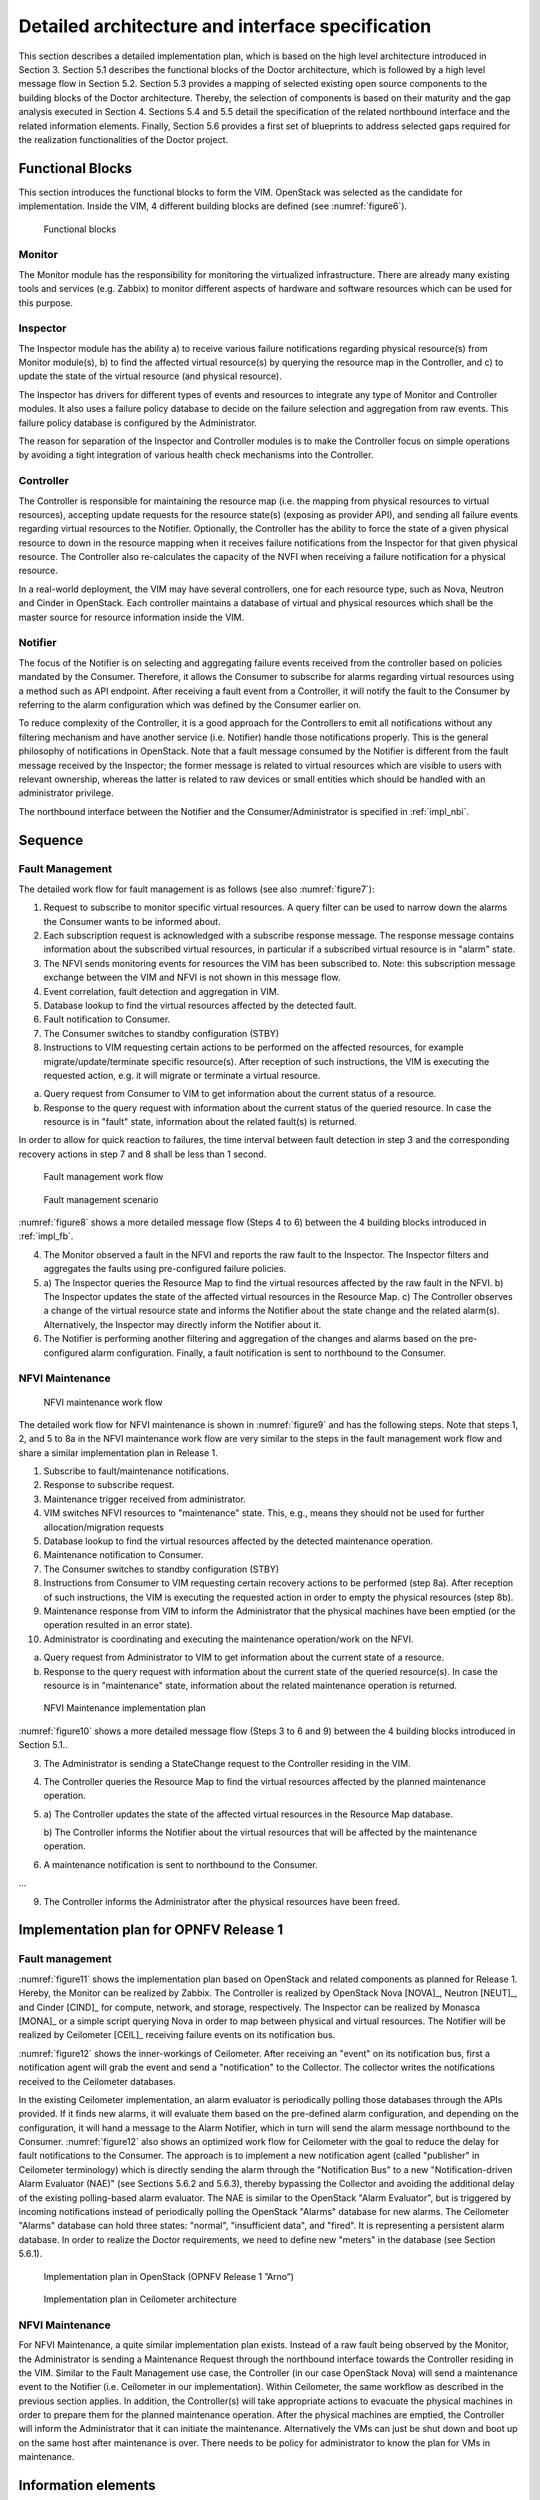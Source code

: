 .. This work is licensed under a Creative Commons Attribution 4.0 International License.
.. http://creativecommons.org/licenses/by/4.0

Detailed architecture and interface specification
=================================================

This section describes a detailed implementation plan, which is based on the
high level architecture introduced in Section 3. Section 5.1 describes the
functional blocks of the Doctor architecture, which is followed by a high level
message flow in Section 5.2. Section 5.3 provides a mapping of selected existing
open source components to the building blocks of the Doctor architecture.
Thereby, the selection of components is based on their maturity and the gap
analysis executed in Section 4. Sections 5.4 and 5.5 detail the specification of
the related northbound interface and the related information elements. Finally,
Section 5.6 provides a first set of blueprints to address selected gaps required
for the realization functionalities of the Doctor project.

.. _impl_fb:

Functional Blocks
-----------------

This section introduces the functional blocks to form the VIM. OpenStack was
selected as the candidate for implementation. Inside the VIM, 4 different
building blocks are defined (see :numref:`figure6`).

.. figure:: images/figure6.png
   :name: figure6
   :width: 100%

   Functional blocks

Monitor
^^^^^^^

The Monitor module has the responsibility for monitoring the virtualized
infrastructure. There are already many existing tools and services (e.g. Zabbix)
to monitor different aspects of hardware and software resources which can be
used for this purpose.

Inspector
^^^^^^^^^

The Inspector module has the ability a) to receive various failure notifications
regarding physical resource(s) from Monitor module(s), b) to find the affected
virtual resource(s) by querying the resource map in the Controller, and c) to
update the state of the virtual resource (and physical resource).

The Inspector has drivers for different types of events and resources to
integrate any type of Monitor and Controller modules. It also uses a failure
policy database to decide on the failure selection and aggregation from raw
events. This failure policy database is configured by the Administrator.

The reason for separation of the Inspector and Controller modules is to make the
Controller focus on simple operations by avoiding a tight integration of various
health check mechanisms into the Controller.

Controller
^^^^^^^^^^

The Controller is responsible for maintaining the resource map (i.e. the mapping
from physical resources to virtual resources), accepting update requests for the
resource state(s) (exposing as provider API), and sending all failure events
regarding virtual resources to the Notifier. Optionally, the Controller has the
ability to force the state of a given physical resource to down in the resource
mapping when it receives failure notifications from the Inspector for that
given physical resource.
The Controller also re-calculates the capacity of the NVFI when receiving a
failure notification for a physical resource.

In a real-world deployment, the VIM may have several controllers, one for each
resource type, such as Nova, Neutron and Cinder in OpenStack. Each controller
maintains a database of virtual and physical resources which shall be the master
source for resource information inside the VIM.

Notifier
^^^^^^^^

The focus of the Notifier is on selecting and aggregating failure events
received from the controller based on policies mandated by the Consumer.
Therefore, it allows the Consumer to subscribe for alarms regarding virtual
resources using a method such as API endpoint. After receiving a fault
event from a Controller, it will notify the fault to the Consumer by referring
to the alarm configuration which was defined by the Consumer earlier on.

To reduce complexity of the Controller, it is a good approach for the
Controllers to emit all notifications without any filtering mechanism and have
another service (i.e. Notifier) handle those notifications properly. This is the
general philosophy of notifications in OpenStack. Note that a fault message
consumed by the Notifier is different from the fault message received by the
Inspector; the former message is related to virtual resources which are visible
to users with relevant ownership, whereas the latter is related to raw devices
or small entities which should be handled with an administrator privilege.

The northbound interface between the Notifier and the Consumer/Administrator is
specified in :ref:`impl_nbi`.

Sequence
--------

Fault Management
^^^^^^^^^^^^^^^^

The detailed work flow for fault management is as follows (see also :numref:`figure7`):

1. Request to subscribe to monitor specific virtual resources. A query filter
   can be used to narrow down the alarms the Consumer wants to be informed
   about.
2. Each subscription request is acknowledged with a subscribe response message.
   The response message contains information about the subscribed virtual
   resources, in particular if a subscribed virtual resource is in "alarm"
   state.
3. The NFVI sends monitoring events for resources the VIM has been subscribed
   to. Note: this subscription message exchange between the VIM and NFVI is not
   shown in this message flow.
4. Event correlation, fault detection and aggregation in VIM.
5. Database lookup to find the virtual resources affected by the detected fault.
6. Fault notification to Consumer.
7. The Consumer switches to standby configuration (STBY)
8. Instructions to VIM requesting certain actions to be performed on the
   affected resources, for example migrate/update/terminate specific
   resource(s). After reception of such instructions, the VIM is executing the
   requested action, e.g. it will migrate or terminate a virtual resource.
a. Query request from Consumer to VIM to get information about the current
   status of a resource.
b. Response to the query request with information about the current status of
   the queried resource. In case the resource is in "fault" state, information
   about the related fault(s) is returned.

In order to allow for quick reaction to failures, the time interval between
fault detection in step 3 and the corresponding recovery actions in step 7 and 8
shall be less than 1 second.

.. figure:: images/figure7.png
   :name: figure7
   :width: 100%

   Fault management work flow

.. figure:: images/figure8.png
   :name: figure8
   :width: 100%

   Fault management scenario

:numref:`figure8` shows a more detailed message flow (Steps 4 to 6) between
the 4 building blocks introduced in :ref:`impl_fb`.

4. The Monitor observed a fault in the NFVI and reports the raw fault to the
   Inspector.
   The Inspector filters and aggregates the faults using pre-configured
   failure policies.

5.
   a) The Inspector queries the Resource Map to find the virtual resources
   affected by the raw fault in the NFVI.
   b) The Inspector updates the state of the affected virtual resources in the
   Resource Map.
   c) The Controller observes a change of the virtual resource state and informs
   the Notifier about the state change and the related alarm(s).
   Alternatively, the Inspector may directly inform the Notifier about it.

6. The Notifier is performing another filtering and aggregation of the changes
   and alarms based on the pre-configured alarm configuration. Finally, a fault
   notification is sent to northbound to the Consumer.

NFVI Maintenance
^^^^^^^^^^^^^^^^
.. figure:: images/figure9.png
   :name: figure9
   :width: 100%

   NFVI maintenance work flow

The detailed work flow for NFVI maintenance is shown in :numref:`figure9`
and has the following steps. Note that steps 1, 2, and 5 to 8a in the NFVI
maintenance work flow are very similar to the steps in the fault management work
flow and share a similar implementation plan in Release 1.

1. Subscribe to fault/maintenance notifications.
2. Response to subscribe request.
3. Maintenance trigger received from administrator.
4. VIM switches NFVI resources to "maintenance" state. This, e.g., means they
   should not be used for further allocation/migration requests
5. Database lookup to find the virtual resources affected by the detected
   maintenance operation.
6. Maintenance notification to Consumer.
7. The Consumer switches to standby configuration (STBY)
8. Instructions from Consumer to VIM requesting certain recovery actions to be
   performed (step 8a). After reception of such instructions, the VIM is
   executing the requested action in order to empty the physical resources (step
   8b).
9. Maintenance response from VIM to inform the Administrator that the physical
   machines have been emptied (or the operation resulted in an error state).
10. Administrator is coordinating and executing the maintenance operation/work
    on the NFVI.
a) Query request from Administrator to VIM to get information about the
   current state of a resource.
b) Response to the query request with information about the current state of
   the queried resource(s). In case the resource is in "maintenance" state,
   information about the related maintenance operation is returned.

.. figure:: images/figure10.png
   :name: figure10
   :width: 100%

   NFVI Maintenance implementation plan

:numref:`figure10` shows a more detailed message flow (Steps 3 to 6 and 9)
between the 4 building blocks introduced in Section 5.1..

3. The Administrator is sending a StateChange request to the Controller residing
   in the VIM.
4. The Controller queries the Resource Map to find the virtual resources
   affected by the planned maintenance operation.
5.

  a) The Controller updates the state of the affected virtual resources in the
  Resource Map database.

  b) The Controller informs the Notifier about the virtual resources that will
  be affected by the maintenance operation.

6. A maintenance notification is sent to northbound to the Consumer.

...

9. The Controller informs the Administrator after the physical resources have
   been freed.



Implementation plan for OPNFV Release 1
---------------------------------------

Fault management
^^^^^^^^^^^^^^^^

:numref:`figure11` shows the implementation plan based on OpenStack and
related components as planned for Release 1. Hereby, the Monitor can be realized
by Zabbix. The Controller is realized by OpenStack Nova [NOVA]_, Neutron
[NEUT]_, and Cinder [CIND]_ for compute, network, and storage,
respectively. The Inspector can be realized by Monasca [MONA]_ or a simple
script querying Nova in order to map between physical and virtual resources. The
Notifier will be realized by Ceilometer [CEIL]_ receiving failure events
on its notification bus.

:numref:`figure12` shows the inner-workings of Ceilometer. After receiving
an "event" on its notification bus, first a notification agent will grab the
event and send a "notification" to the Collector. The collector writes the
notifications received to the Ceilometer databases.

In the existing Ceilometer implementation, an alarm evaluator is periodically
polling those databases through the APIs provided. If it finds new alarms, it
will evaluate them based on the pre-defined alarm configuration, and depending
on the configuration, it will hand a message to the Alarm Notifier, which in
turn will send the alarm message northbound to the Consumer. :numref:`figure12`
also shows an optimized work flow for Ceilometer with the goal to
reduce the delay for fault notifications to the Consumer. The approach is to
implement a new notification agent (called "publisher" in Ceilometer
terminology) which is directly sending the alarm through the "Notification Bus"
to a new "Notification-driven Alarm Evaluator (NAE)" (see Sections 5.6.2 and
5.6.3), thereby bypassing the Collector and avoiding the additional delay of the
existing polling-based alarm evaluator. The NAE is similar to the OpenStack
"Alarm Evaluator", but is triggered by incoming notifications instead of
periodically polling the OpenStack "Alarms" database for new alarms. The
Ceilometer "Alarms" database can hold three states: "normal", "insufficient
data", and "fired". It is representing a persistent alarm database. In order to
realize the Doctor requirements, we need to define new "meters" in the database
(see Section 5.6.1).

.. figure:: images/figure11.png
   :name: figure11
   :width: 100%

   Implementation plan in OpenStack (OPNFV Release 1 ”Arno”)


.. figure:: images/figure12.png
   :name: figure12
   :width: 100%

   Implementation plan in Ceilometer architecture


NFVI Maintenance
^^^^^^^^^^^^^^^^

For NFVI Maintenance, a quite similar implementation plan exists. Instead of a
raw fault being observed by the Monitor, the Administrator is sending a
Maintenance Request through the northbound interface towards the Controller
residing in the VIM. Similar to the Fault Management use case, the Controller
(in our case OpenStack Nova) will send a maintenance event to the Notifier (i.e.
Ceilometer in our implementation). Within Ceilometer, the same workflow as
described in the previous section applies. In addition, the Controller(s) will
take appropriate actions to evacuate the physical machines in order to prepare
them for the planned maintenance operation. After the physical machines are
emptied, the Controller will inform the Administrator that it can initiate the
maintenance. Alternatively the VMs can just be shut down and boot up on the
same host after maintenance is over. There needs to be policy for administrator
to know the plan for VMs in maintenance.

Information elements
--------------------

This section introduces all attributes and information elements used in the
messages exchange on the northbound interfaces between the VIM and the VNFO and
VNFM.

Note: The information elements will be aligned with current work in ETSI NFV IFA
working group.


Simple information elements:

* SubscriptionID: identifies a subscription to receive fault or maintenance
  notifications.
* NotificationID: identifies a fault or maintenance notification.
* VirtualResourceID (Identifier): identifies a virtual resource affected by a
  fault or a maintenance action of the underlying physical resource.
* PhysicalResourceID (Identifier): identifies a physical resource affected by a
  fault or maintenance action.
* VirtualResourceState (String): state of a virtual resource, e.g. "normal",
  "maintenance", "down", "error".
* PhysicalResourceState (String): state of a physical resource, e.g. "normal",
  "maintenance", "down", "error".
* VirtualResourceType (String): type of the virtual resource, e.g. "virtual
  machine", "virtual memory", "virtual storage", "virtual CPU", or "virtual
  NIC".
* FaultID (Identifier): identifies the related fault in the underlying physical
  resource. This can be used to correlate different fault notifications caused
  by the same fault in the physical resource.
* FaultType (String): Type of the fault. The allowed values for this parameter
  depend on the type of the related physical resource. For example, a resource
  of type "compute hardware" may have faults of type "CPU failure", "memory
  failure", "network card failure", etc.
* Severity (Integer): value expressing the severity of the fault. The higher the
  value, the more severe the fault.
* MinSeverity (Integer): value used in filter information elements. Only faults
  with a severity higher than the MinSeverity value will be notified to the
  Consumer.
* EventTime (Datetime): Time when the fault was observed.
* EventStartTime and EventEndTime (Datetime): Datetime range that can be used in
  a FaultQueryFilter to narrow down the faults to be queried.
* ProbableCause: information about the probable cause of the fault.
* CorrelatedFaultID (Integer): list of other faults correlated to this fault.
* isRootCause (Boolean): Parameter indicating if this fault is the root for
  other correlated faults. If TRUE, then the faults listed in the parameter
  CorrelatedFaultID are caused by this fault.
* FaultDetails (Key-value pair): provides additional information about the
  fault, e.g. information about the threshold, monitored attributes, indication
  of the trend of the monitored parameter.
* FirmwareVersion (String): current version of the firmware of a physical
  resource.
* HypervisorVersion (String): current version of a hypervisor.
* ZoneID (Identifier): Identifier of the resource zone. A resource zone is the
  logical separation of physical and software resources in an NFVI deployment
  for physical isolation, redundancy, or administrative designation.
* Metadata (Key-Value-Pairs): provides additional information of a physical
  resource in maintenance/error state.

Complex information elements (see also UML diagrams in :numref:`figure13`
and :numref:`figure14`):

* VirtualResourceInfoClass:

  + VirtualResourceID [1] (Identifier)
  + VirtualResourceState [1] (String)
  + Faults [0..*] (FaultClass): For each resource, all faults
    including detailed information about the faults are provided.

* FaultClass: The parameters of the FaultClass are partially based on ETSI TS
  132 111-2 (V12.1.0) [*]_, which is specifying fault management in 3GPP, in
  particular describing the information elements used for alarm notifications.

  - FaultID [1] (Identifier)
  - FaultType [1]
  - Severity [1] (Integer)
  - EventTime [1] (Datetime)
  - ProbableCause [1]
  - CorrelatedFaultID [0..*] (Identifier)
  - FaultDetails [0..*] (Key-value pair)

.. [*] http://www.etsi.org/deliver/etsi_ts/132100_132199/13211102/12.01.00_60/ts_13211102v120100p.pdf

* SubscribeFilterClass

  - VirtualResourceType [0..*] (String)
  - VirtualResourceID [0..*] (Identifier)
  - FaultType [0..*] (String)
  - MinSeverity [0..1] (Integer)

* FaultQueryFilterClass: narrows down the FaultQueryRequest, for example it
  limits the query to certain physical resources, a certain zone, a given fault
  type/severity/cause, or a specific FaultID.

  - VirtualResourceType [0..*] (String)
  - VirtualResourceID [0..*] (Identifier)
  - FaultType [0..*] (String)
  - MinSeverity [0..1] (Integer)
  - EventStartTime [0..1] (Datetime)
  - EventEndTime [0..1] (Datetime)

* PhysicalResourceStateClass:

  - PhysicalResourceID [1] (Identifier)
  - PhysicalResourceState [1] (String): mandates the new state of the physical
    resource.

* PhysicalResourceInfoClass:

  - PhysicalResourceID [1] (Identifier)
  - PhysicalResourceState [1] (String)
  - FirmwareVersion [0..1] (String)
  - HypervisorVersion [0..1] (String)
  - ZoneID [0..1] (Identifier)

* StateQueryFilterClass: narrows down a StateQueryRequest, for example it limits
  the query to certain physical resources, a certain zone, or a given resource
  state (e.g., only resources in "maintenance" state).

  - PhysicalResourceID [1] (Identifier)
  - PhysicalResourceState [1] (String)
  - ZoneID [0..1] (Identifier)

.. _impl_nbi:

Detailed northbound interface specification
-------------------------------------------

This section is specifying the northbound interfaces for fault management and
NFVI maintenance between the VIM on the one end and the Consumer and the
Administrator on the other ends. For each interface all messages and related
information elements are provided.

Note: The interface definition will be aligned with current work in ETSI NFV IFA
working group .

All of the interfaces described below are produced by the VIM and consumed by
the Consumer or Administrator.

Fault management interface
^^^^^^^^^^^^^^^^^^^^^^^^^^

This interface allows the VIM to notify the Consumer about a virtual resource
that is affected by a fault, either within the virtual resource itself or by the
underlying virtualization infrastructure. The messages on this interface are
shown in :numref:`figure13` and explained in detail in the following
subsections.

Note: The information elements used in this section are described in detail in
Section 5.4.

.. figure:: images/figure13.png
   :name: figure13
   :width: 100%

   Fault management NB I/F messages


SubscribeRequest (Consumer -> VIM)
__________________________________

Subscription from Consumer to VIM to be notified about faults of specific
resources. The faults to be notified about can be narrowed down using a
subscribe filter.

Parameters:

- SubscribeFilter [1] (SubscribeFilterClass): Optional information to narrow
  down the faults that shall be notified to the Consumer, for example limit to
  specific VirtualResourceID(s), severity, or cause of the alarm.

SubscribeResponse (VIM -> Consumer)
___________________________________

Response to a subscribe request message including information about the
subscribed resources, in particular if they are in "fault/error" state.

Parameters:

* SubscriptionID [1] (Identifier): Unique identifier for the subscription. It
  can be used to delete or update the subscription.
* VirtualResourceInfo [0..*] (VirtualResourceInfoClass): Provides additional
  information about the subscribed resources, i.e., a list of the related
  resources, the current state of the resources, etc.

FaultNotification (VIM -> Consumer)
___________________________________

Notification about a virtual resource that is affected by a fault, either within
the virtual resource itself or by the underlying virtualization infrastructure.
After reception of this request, the Consumer will decide on the optimal
action to resolve the fault. This includes actions like switching to a hot
standby virtual resource, migration of the fault virtual resource to another
physical machine, termination of the faulty virtual resource and instantiation
of a new virtual resource in order to provide a new hot standby resource. In
some use cases the Consumer can leave virtual resources on failed host to be
booted up again after fault is recovered. Existing resource management
interfaces and messages between the Consumer and the VIM can be used for those
actions, and there is no need to define additional actions on the Fault
Management Interface.

Parameters:

* NotificationID [1] (Identifier): Unique identifier for the notification.
* VirtualResourceInfo [1..*] (VirtualResourceInfoClass): List of faulty
  resources with detailed information about the faults.

FaultQueryRequest (Consumer -> VIM)
___________________________________

Request to find out about active alarms at the VIM. A FaultQueryFilter can be
used to narrow down the alarms returned in the response message.

Parameters:

* FaultQueryFilter [1] (FaultQueryFilterClass): narrows down the
  FaultQueryRequest, for example it limits the query to certain physical
  resources, a certain zone, a given fault type/severity/cause, or a specific
  FaultID.

FaultQueryResponse (VIM -> Consumer)
____________________________________

List of active alarms at the VIM matching the FaultQueryFilter specified in the
FaultQueryRequest.

Parameters:

* VirtualResourceInfo [0..*] (VirtualResourceInfoClass): List of faulty
  resources. For each resource all faults including detailed information about
  the faults are provided.

NFVI maintenance
^^^^^^^^^^^^^^^^

The NFVI maintenance interfaces Consumer-VIM allows the Consumer to subscribe to
maintenance notifications provided by the VIM. The related maintenance interface
Administrator-VIM allows the Administrator to issue maintenance requests to the
VIM, i.e. requesting the VIM to take appropriate actions to empty physical
machine(s) in order to execute maintenance operations on them. The interface
also allows the Administrator to query the state of physical machines, e.g., in
order to get details in the current status of the maintenance operation like a
firmware update.

The messages defined in these northbound interfaces are shown in :numref:`figure14`
and described in detail in the following subsections.

.. figure:: images/figure14.png
   :name: figure14
   :width: 100%

   NFVI maintenance NB I/F messages

SubscribeRequest (Consumer -> VIM)
__________________________________

Subscription from Consumer to VIM to be notified about maintenance operations
for specific virtual resources. The resources to be informed about can be
narrowed down using a subscribe filter.

Parameters:

* SubscribeFilter [1] (SubscribeFilterClass): Information to narrow down the
  faults that shall be notified to the Consumer, for example limit to specific
  virtual resource type(s).

SubscribeResponse (VIM -> Consumer)
___________________________________

Response to a subscribe request message, including information about the
subscribed virtual resources, in particular if they are in "maintenance" state.

Parameters:

* SubscriptionID [1] (Identifier): Unique identifier for the subscription. It
  can be used to delete or update the subscription.
* VirtualResourceInfo [0..*] (VirtalResourceInfoClass): Provides additional
  information about the subscribed virtual resource(s), e.g., the ID, type and
  current state of the resource(s).

MaintenanceNotification (VIM -> Consumer)
_________________________________________

Notification about a physical resource switched to "maintenance" state. After
reception of this request, the Consumer will decide on the optimal action to
address this request, e.g., to switch to the standby (STBY) configuration.

Parameters:

* VirtualResourceInfo [1..*] (VirtualResourceInfoClass): List of virtual
  resources where the state has been changed to maintenance.

StateChangeRequest (Administrator -> VIM)
_________________________________________

Request to change the state of a list of physical resources, e.g. to
"maintenance" state, in order to prepare them for a planned maintenance
operation.

Parameters:

* PhysicalResourceState [1..*] (PhysicalResourceStateClass)

StateChangeResponse (VIM -> Administrator)
__________________________________________

Response message to inform the Administrator that the requested resources are
now in maintenance state (or the operation resulted in an error) and the
maintenance operation(s) can be executed.

Parameters:

* PhysicalResourceInfo [1..*] (PhysicalResourceInfoClass)

StateQueryRequest (Administrator -> VIM)
________________________________________

In this procedure, the Administrator would like to get the information about
physical machine(s), e.g. their state ("normal", "maintenance"), firmware
version, hypervisor version, update status of firmware and hypervisor, etc. It
can be used to check the progress during firmware update and the confirmation
after update. A filter can be used to narrow down the resources returned in the
response message.

Parameters:

* StateQueryFilter [1] (StateQueryFilterClass): narrows down the
  StateQueryRequest, for example it limits the query to certain physical
  resources, a certain zone, or a given resource state.

StateQueryResponse (VIM -> Administrator)
_________________________________________

List of physical resources matching the filter specified in the
StateQueryRequest.

Parameters:

* PhysicalResourceInfo [0..*] (PhysicalResourceInfoClass): List of physical
  resources. For each resource, information about the current state, the
  firmware version, etc. is provided.

Blueprints
----------

This section is listing a first set of blueprints that have been proposed by the
Doctor project to the open source community. Further blueprints addressing other
gaps identified in Section 4 will be submitted at a later stage of the OPNFV. In
this section the following definitions are used:

* "Event" is a message emitted by other OpenStack services such as Nova and
  Neutron and is consumed by the "Notification Agents" in Ceilometer.
* "Notification" is a message generated by a "Notification Agent" in Ceilometer
  based on an "event" and is delivered to the "Collectors" in Ceilometer that
  store those notifications (as "sample") to the Ceilometer "Databases".

Instance State Notification  (Ceilometer) [*]_
^^^^^^^^^^^^^^^^^^^^^^^^^^^^^^^^^^^^^^^^^^^^^^

The Doctor project is planning to handle "events" and "notifications" regarding
Resource Status; Instance State, Port State, Host State, etc. Currently,
Ceilometer already receives "events" to identify the state of those resources,
but it does not handle and store them yet. This is why we also need a new event
definition to capture those resource states from "events" created by other
services.

This BP proposes to add a new compute notification state to handle events from
an instance (server) from nova. It also creates a new meter "instance.state" in
OpenStack.

.. [*] https://etherpad.opnfv.org/p/doctor_bps

Event Publisher for Alarm  (Ceilometer) [*]_
^^^^^^^^^^^^^^^^^^^^^^^^^^^^^^^^^^^^^^^^^^^^

**Problem statement:**

  The existing "Alarm Evaluator" in OpenStack Ceilometer is periodically
  querying/polling the databases in order to check all alarms independently from
  other processes. This is adding additional delay to the fault notification
  send to the Consumer, whereas one requirement of Doctor is to react on faults
  as fast as possible.

  The existing message flow is shown in :numref:`figure12`: after receiving
  an "event", a "notification agent" (i.e. "event publisher") will send a
  "notification" to a "Collector". The "collector" is collecting the
  notifications and is updating the Ceilometer "Meter" database that is storing
  information about the "sample" which is capured from original "event". The
  "Alarm Evaluator" is periodically polling this databases then querying "Meter"
  database based on each alarm configuration.

  In the current Ceilometer implementation, there is no possibility to directly
  trigger the "Alarm Evaluator" when a new "event" was received, but the "Alarm
  Evaluator" will only find out that requires firing new notification to the
  Consumer when polling the database.

**Change/feature request:**

  This BP proposes to add a new "event publisher for alarm", which is bypassing
  several steps in Ceilometer in order to avoid the polling-based approach of
  the existing Alarm Evaluator that makes notification slow to users.

  After receiving an "(alarm) event" by listening on the Ceilometer message
  queue ("notification bus"), the new "event publisher for alarm" immediately
  hands a "notification" about this event to a new Ceilometer component
  "Notification-driven alarm evaluator" proposed in the other BP (see Section
  5.6.3).

  Note, the term "publisher" refers to an entity in the Ceilometer architecture
  (it is a "notification agent"). It offers the capability to provide
  notifications to other services outside of Ceilometer, but it is also used to
  deliver notifications to other Ceilometer components (e.g. the "Collectors")
  via the Ceilometer "notification bus".

**Implementation detail**

  * "Event publisher for alarm" is part of Ceilometer
  * The standard AMQP message queue is used with a new topic string.
  * No new interfaces have to be added to Ceilometer.
  * "Event publisher for Alarm" can be configured by the Administrator of
    Ceilometer to be used as "Notification Agent" in addition to the existing
    "Notifier"
  * Existing alarm mechanisms of Ceilometer can be used allowing users to
    configure how to distribute the "notifications" transformed from "events",
    e.g. there is an option whether an ongoing alarm is re-issued or not
    ("repeat_actions").

.. [*] https://etherpad.opnfv.org/p/doctor_bps

Notification-driven alarm evaluator (Ceilometer) [*]_
^^^^^^^^^^^^^^^^^^^^^^^^^^^^^^^^^^^^^^^^^^^^^^^^^^^^^

**Problem statement:**

The existing "Alarm Evaluator" in OpenStack Ceilometer is periodically
querying/polling the databases in order to check all alarms independently from
other processes. This is adding additional delay to the fault notification send
to the Consumer, whereas one requirement of Doctor is to react on faults as fast
as possible.

**Change/feature request:**

This BP is proposing to add an alternative "Notification-driven Alarm Evaluator"
for Ceilometer that is receiving "notifications" sent by the "Event Publisher
for Alarm" described in the other BP. Once this new "Notification-driven Alarm
Evaluator" received "notification", it finds the "alarm" configurations which
may relate to the "notification" by querying the "alarm" database with some keys
i.e. resource ID, then it will evaluate each alarm with the information in that
"notification".

After the alarm evaluation, it will perform the same way as the existing "alarm
evaluator" does for firing alarm notification to the Consumer. Similar to the
existing Alarm Evaluator, this new "Notification-driven Alarm Evaluator" is
aggregating and correlating different alarms which are then provided northbound
to the Consumer via the OpenStack "Alarm Notifier". The user/administrator can
register the alarm configuration via existing Ceilometer API [*]_. Thereby, he
can configure whether to set an alarm or not and where to send the alarms to.

**Implementation detail**

* The new "Notification-driven Alarm Evaluator" is part of Ceilometer.
* Most of the existing source code of the "Alarm Evaluator" can be re-used to
  implement this BP
* No additional application logic is needed
* It will access the Ceilometer Databases just like the existing "Alarm
  evaluator"
* Only the polling-based approach will be replaced by a listener for
  "notifications" provided by the "Event Publisher for Alarm" on the Ceilometer
  "notification bus".
* No new interfaces have to be added to Ceilometer.


.. [*] https://etherpad.opnfv.org/p/doctor_bps
.. [*] https://wiki.openstack.org/wiki/Ceilometer/Alerting

Report host fault to update server state immediately (Nova) [*]_
^^^^^^^^^^^^^^^^^^^^^^^^^^^^^^^^^^^^^^^^^^^^^^^^^^^^^^^^^^^^^^^^

**Problem statement:**

* Nova state change for failed or unreachable host is slow and does not reliably
  state host is down or not. This might cause same server instance to run twice
  if action taken to evacuate instance to another host.
* Nova state for server(s) on failed host will not change, but remains active
  and running. This gives the user false information about server state.
* VIM northbound interface notification of host faults towards VNFM and NFVO
  should be in line with OpenStack state. This fault notification is a Telco
  requirement defined in ETSI and will be implemented by OPNFV Doctor project.
* Openstack user cannot make HA actions fast and reliably by trusting server
  state and host state.

**Proposed change:**

There needs to be a new API for Admin to state host is down. This API is used to
mark services running in host down to reflect the real situation.

Example on compute node is:

* When compute node is up and running:::

    vm_state: activeand power_state: running
    nova-compute state: up status: enabled

* When compute node goes down and new API is called to state host is down:::

    vm_state: stopped power_state: shutdown
    nova-compute state: down status: enabled

**Alternatives:**

There is no attractive alternative to detect all different host faults than to
have an external tool to detect different host faults. For this kind of tool to
exist there needs to be new API in Nova to report fault. Currently there must be
some kind of workarounds implemented as cannot trust or get the states from
OpenStack fast enough.

.. [*] https://blueprints.launchpad.net/nova/+spec/update-server-state-immediately

Other related BPs
^^^^^^^^^^^^^^^^^

This section lists some BPs related to Doctor, but proposed by drafters outside
the OPNFV community.

pacemaker-servicegroup-driver [*]_
__________________________________

This BP will detect and report host down quite fast to OpenStack. This however
might not work properly for example when management network has some problem and
host reported faulty while VM still running there. This might lead to launching
same VM instance twice causing problems. Also NB IF message needs fault reason
and for that the source needs to be a tool that detects different kind of faults
as Doctor will be doing. Also this BP might need enhancement to change server
and service states correctly.

.. [*] https://blueprints.launchpad.net/nova/+spec/pacemaker-servicegroup-driver

..
 vim: set tabstop=4 expandtab textwidth=80:
